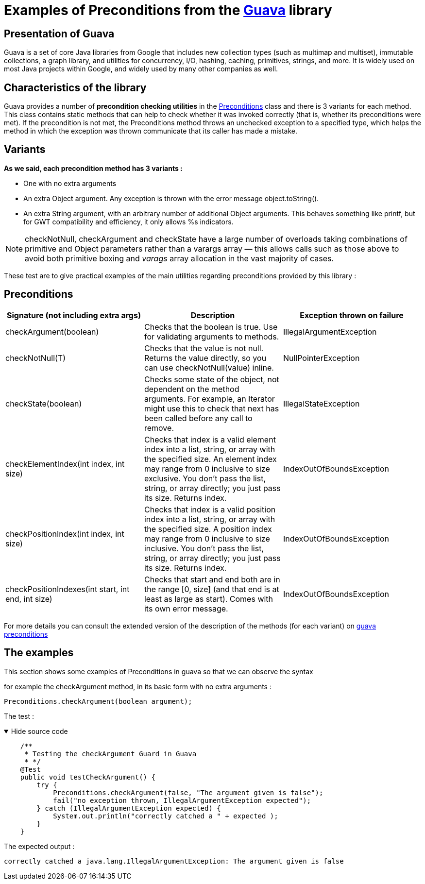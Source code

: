 = Examples of Preconditions from the https://github.com/google/guava[Guava] library =


[sidebar]
== Presentation of Guava
====
Guava is a set of core Java libraries from Google that includes new collection types (such as multimap and multiset), immutable collections, a graph library, and utilities for concurrency, I/O, hashing, caching, primitives, strings, and more. It is widely used on most Java projects within Google, and widely used by many other companies as well.
====

[sidebar]
== Characteristics of the library
====
Guava provides a number of *precondition checking utilities* in the https://github.com/google/guava/blob/master/guava/src/com/google/common/base/Preconditions.java[Preconditions] class and there is 3 variants for each method.
This class contains static methods that can help to check whether it was invoked correctly (that is, whether its preconditions were met).
If the precondition is not met, the Preconditions method throws an unchecked exception to a specified type, which helps the method in which the exception was thrown communicate that its caller has made a mistake.
====

[sidebar]
== Variants

*As we said, each precondition method has 3 variants :*
[square]
* One with no extra arguments
* An extra Object argument. Any exception is thrown with the error message object.toString().
* An extra String argument, with an arbitrary number of additional Object arguments. This behaves something like printf, but for GWT compatibility and efficiency, it only allows %s indicators.

NOTE: checkNotNull, checkArgument and checkState have a large number of overloads taking combinations of primitive and Object parameters rather than a varargs array — this allows calls such as those above to avoid both primitive boxing and _varags_ array allocation in the vast majority of cases.

These test are to give practical examples of the main utilities regarding preconditions provided by this library :

[sidebar]
== Preconditions
[source,asciidoc]
|===
|Signature (not including extra args) |Description |Exception thrown on failure

|checkArgument(boolean)
|Checks that the boolean is true. Use for validating arguments to methods.
|IllegalArgumentException

|checkNotNull(T)
|Checks that the value is not null. Returns the value directly, so you can use checkNotNull(value) inline.
|NullPointerException

|checkState(boolean)
|Checks some state of the object, not dependent on the method arguments. For example, an Iterator might use this to check that next has been called before any call to remove.
|IllegalStateException

|checkElementIndex(int index, int size)
|Checks that index is a valid element index into a list, string, or array with the specified size. An element index may range from 0 inclusive to size exclusive. You don't pass the list, string, or array directly; you just pass its size. Returns index.
|IndexOutOfBoundsException

|checkPositionIndex(int index, int size)
|Checks that index is a valid position index into a list, string, or array with the specified size. A position index may range from 0 inclusive to size inclusive. You don't pass the list, string, or array directly; you just pass its size. Returns index.
|IndexOutOfBoundsException

|checkPositionIndexes(int start, int end, int size)
|Checks that start and end both are in the range [0, size] (and that end is at least as large as start). Comes with its own error message.
|IndexOutOfBoundsException
|===

For more details you can consult the extended version of the description of the methods (for each variant) on https://guava.dev/releases/snapshot/api/docs/com/google/common/base/Preconditions.html[guava preconditions]

[sidebar]
== The examples
This section shows some examples of Preconditions in guava so that we can observe the syntax

for example the checkArgument method, in its basic form with no extra arguments :

[source, Java]
Preconditions.checkArgument(boolean argument);

The test :

.Hide source code
[%collapsible%open]
====
[source, Java]
    /**
     * Testing the checkArgument Guard in Guava
     * */
    @Test
    public void testCheckArgument() {
        try {
            Preconditions.checkArgument(false, "The argument given is false");
            fail("no exception thrown, IllegalArgumentException expected");
        } catch (IllegalArgumentException expected) {
            System.out.println("correctly catched a " + expected );
        }
    }
====
The expected output :

[source, bash]
correctly catched a java.lang.IllegalArgumentException: The argument given is false